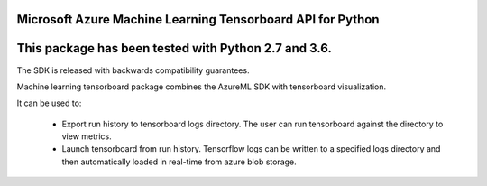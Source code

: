 Microsoft Azure Machine Learning Tensorboard API for Python
===========================================================

This package has been tested with Python 2.7 and 3.6.
=====================================================

The SDK is released with backwards compatibility guarantees.

Machine learning tensorboard package combines the AzureML SDK with tensorboard visualization.

It can be used to:

 * Export run history to tensorboard logs directory.  The user can run tensorboard against the directory to view metrics.
 * Launch tensorboard from run history.  Tensorflow logs can be written to a specified logs directory and then automatically loaded in real-time from azure blob storage.




